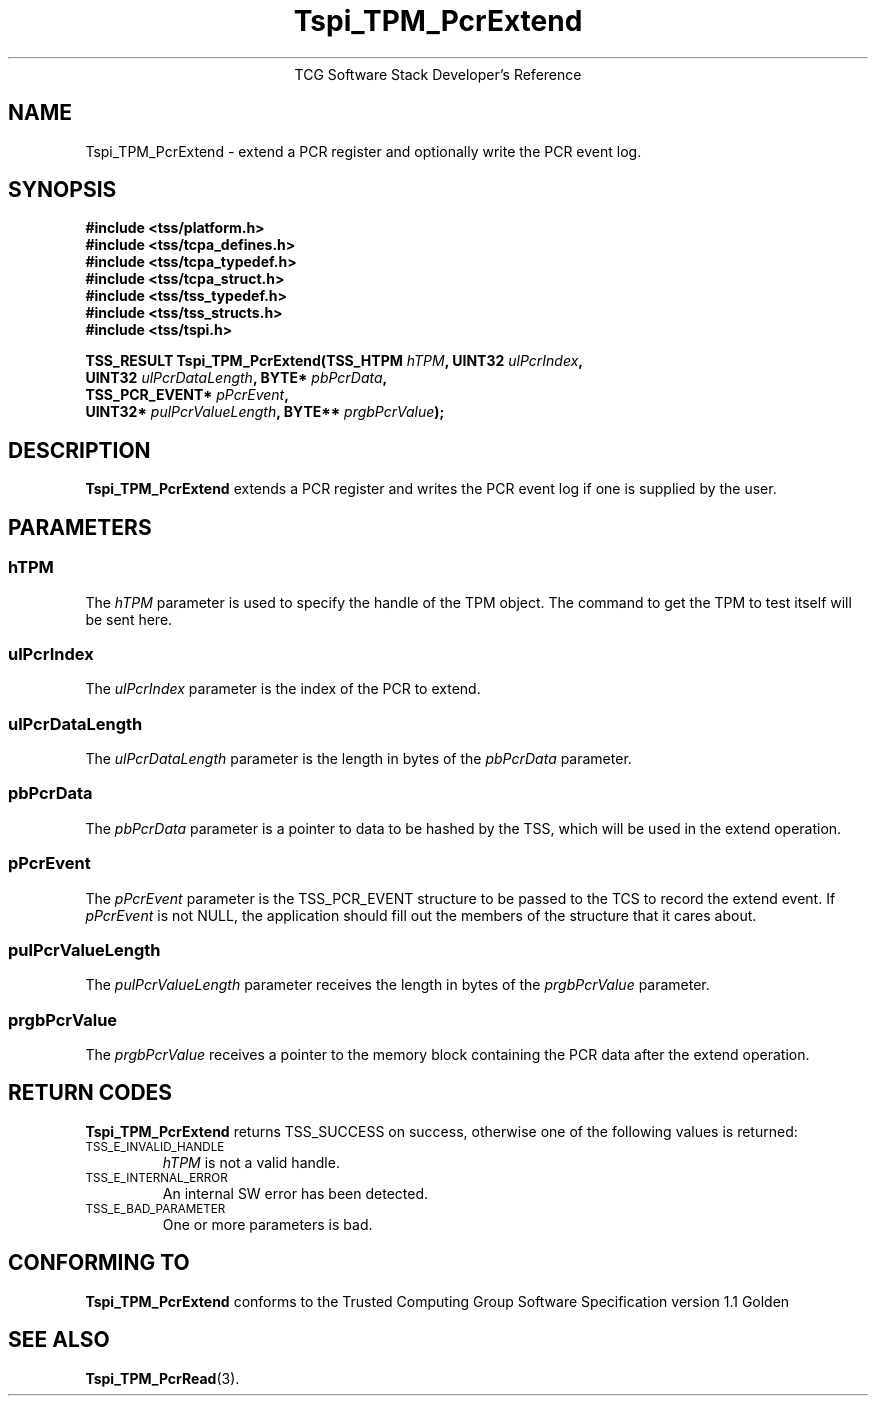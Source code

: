 .\" Copyright (C) 2004 International Business Machines Corporation
.\" Written by Megan Schneider based on the Trusted Computing Group Software Stack Specification Version 1.1 Golden
.\"
.de Sh \" Subsection
.br
.if t .Sp
.ne 5
.PP
\fB\\$1\fR
.PP
..
.de Sp \" Vertical space (when we can't use .PP)
.if t .sp .5v
.if n .sp
..
.de Ip \" List item
.br
.ie \\n(.$>=3 .ne \\$3
.el .ne 3
.IP "\\$1" \\$2
..
.TH "Tspi_TPM_PcrExtend" 3 "2004-05-25" "TSS 1.1"
.ce 1
TCG Software Stack Developer's Reference
.SH NAME
Tspi_TPM_PcrExtend \- extend a PCR register and optionally write the PCR event log.
.SH "SYNOPSIS"
.ad l
.hy 0
.nf
.B #include <tss/platform.h>
.B #include <tss/tcpa_defines.h>
.B #include <tss/tcpa_typedef.h>
.B #include <tss/tcpa_struct.h>
.B #include <tss/tss_typedef.h>
.B #include <tss/tss_structs.h>
.B #include <tss/tspi.h>
.sp
.BI "TSS_RESULT Tspi_TPM_PcrExtend(TSS_HTPM       " hTPM ",              UINT32 " ulPcrIndex ","
.BI "                              UINT32         " ulPcrDataLength ",   BYTE*  " pbPcrData ","
.BI "                              TSS_PCR_EVENT* " pPcrEvent ","
.BI "                              UINT32*        " pulPcrValueLength ", BYTE** " prgbPcrValue ");"
.fi
.sp
.ad
.hy

.SH "DESCRIPTION"
.PP
\fBTspi_TPM_PcrExtend\fR extends a PCR register and writes the PCR event log if
one is supplied by the user.

.SH "PARAMETERS"
.PP
.SS hTPM
The \fIhTPM\fR parameter is used to specify the handle of the TPM
object. The command to get the TPM to test itself will be sent here.
.SS ulPcrIndex
The \fIulPcrIndex\fR parameter is the index of the PCR to extend.
.SS ulPcrDataLength
The \fIulPcrDataLength\fR parameter is the length in bytes of the \fIpbPcrData\fR parameter.
.SS pbPcrData
The \fIpbPcrData\fR parameter is a pointer to data to be hashed by the TSS, which will
be used in the extend operation.
.SS pPcrEvent
The \fIpPcrEvent\fR parameter is the TSS_PCR_EVENT structure to be passed to the TCS
to record the extend event. If \fIpPcrEvent\fR is not NULL, the application should
fill out the members of the structure that it cares about.
.SS pulPcrValueLength
The \fIpulPcrValueLength\fR parameter receives the length in bytes of the \fIprgbPcrValue\fR parameter.
.SS prgbPcrValue
The \fIprgbPcrValue\fR receives a pointer to the memory block containing the PCR data after the
extend operation.

.SH "RETURN CODES"
.PP
\fBTspi_TPM_PcrExtend\fR returns TSS_SUCCESS on success, otherwise one
of the following values is returned:
.TP
.SM TSS_E_INVALID_HANDLE
\fIhTPM\fR is not a valid handle.

.TP
.SM TSS_E_INTERNAL_ERROR
An internal SW error has been detected.

.TP
.SM TSS_E_BAD_PARAMETER
One or more parameters is bad.

.SH "CONFORMING TO"

.PP
\fBTspi_TPM_PcrExtend\fR conforms to the Trusted Computing Group Software
Specification version 1.1 Golden

.SH "SEE ALSO"

.PP
\fBTspi_TPM_PcrRead\fR(3).

